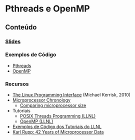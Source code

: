 #+STARTUP: overview indent inlineimages
#+OPTIONS: toc:nil

* Pthreads e OpenMP
[[http://creativecommons.org/licenses/by/4.0/][https://img.shields.io/badge/License-CC%20BY%204.0-lightgrey.svg]]

** Conteúdo
*** [[https://github.com/phrb/PPD/raw/main/lectures/tex/pthreads_omp/src/pthreads-openmp.pdf][Slides]]
*** Exemplos de Código
- [[https://github.com/phrb/PPD/tree/main/lectures/tex/pthreads_omp/code_samples/pthreads][Pthreads]]
- [[https://github.com/phrb/PPD/tree/main/lectures/tex/pthreads_omp/code_samples/omp][OpenMP]]
*** Recursos
- [[https://man7.org/tlpi/][The Linux Programming Interface]] (Michael Kerrisk, 2010)
- [[https://en.wikipedia.org/wiki/Microprocessor_chronology][Microprocessor Chronology]]
  - [[https://en.wikipedia.org/wiki/File:Comparison_semiconductor_process_nodes.svg][Comparing microprocessor size]]
- Tutoriais
  - [[https://hpc-tutorials.llnl.gov/posix/][POSIX Threads Programming (LLNL)]]
  - [[https://hpc.llnl.gov/openmp-tutorial][OpenMP (LLNL)]]
- [[https://github.com/LLNL/HPC-Tutorials][Exemplos de Código dos Tutoriais do LLNL]]
- [[https://www.karlrupp.net/2018/02/42-years-of-microprocessor-trend-data/][Karl Rupp: 42 Years of Microprocessor Data]]
